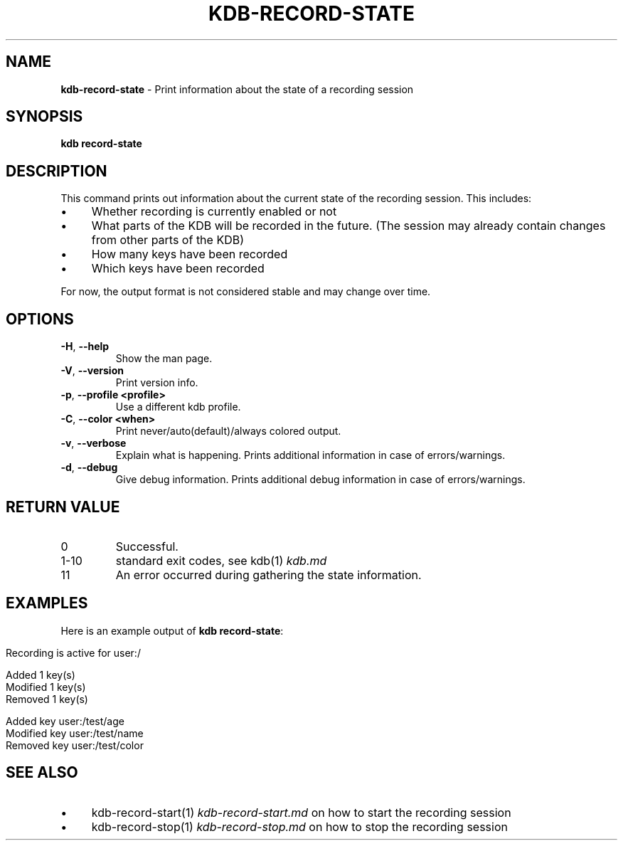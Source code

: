 .\" generated with Ronn-NG/v0.10.1
.\" http://github.com/apjanke/ronn-ng/tree/0.10.1.pre3
.TH "KDB\-RECORD\-STATE" "1" "May 2023" ""
.SH "NAME"
\fBkdb\-record\-state\fR \- Print information about the state of a recording session
.SH "SYNOPSIS"
\fBkdb record\-state\fR
.br
.SH "DESCRIPTION"
This command prints out information about the current state of the recording session\. This includes:
.IP "\(bu" 4
Whether recording is currently enabled or not
.IP "\(bu" 4
What parts of the KDB will be recorded in the future\. (The session may already contain changes from other parts of the KDB)
.IP "\(bu" 4
How many keys have been recorded
.IP "\(bu" 4
Which keys have been recorded
.IP "" 0
.P
For now, the output format is not considered stable and may change over time\.
.SH "OPTIONS"
.TP
\fB\-H\fR, \fB\-\-help\fR
Show the man page\.
.TP
\fB\-V\fR, \fB\-\-version\fR
Print version info\.
.TP
\fB\-p\fR, \fB\-\-profile <profile>\fR
Use a different kdb profile\.
.TP
\fB\-C\fR, \fB\-\-color <when>\fR
Print never/auto(default)/always colored output\.
.TP
\fB\-v\fR, \fB\-\-verbose\fR
Explain what is happening\. Prints additional information in case of errors/warnings\.
.TP
\fB\-d\fR, \fB\-\-debug\fR
Give debug information\. Prints additional debug information in case of errors/warnings\.
.SH "RETURN VALUE"
.TP
0
Successful\.
.TP
1\-10
standard exit codes, see kdb(1) \fIkdb\.md\fR
.TP
11
An error occurred during gathering the state information\.
.SH "EXAMPLES"
Here is an example output of \fBkdb record\-state\fR:
.IP "" 4
.nf
Recording is active for user:/

Added 1 key(s)
Modified 1 key(s)
Removed 1 key(s)

Added key user:/test/age
Modified key user:/test/name
Removed key user:/test/color
.fi
.IP "" 0
.SH "SEE ALSO"
.IP "\(bu" 4
kdb\-record\-start(1) \fIkdb\-record\-start\.md\fR on how to start the recording session
.IP "\(bu" 4
kdb\-record\-stop(1) \fIkdb\-record\-stop\.md\fR on how to stop the recording session
.IP "" 0

